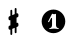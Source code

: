 SplineFontDB: 3.0
FontName: nootka
FullName: nootka
FamilyName: nootka
Weight: Medium
Copyright: Created by SeeLook with FontForge 2.0 (http://fontforge.sf.net) with Emmentaler font from LilyPond project
UComments: "2011-6-11: Created." 
Version: 001.000
ItalicAngle: 0
UnderlinePosition: -100
UnderlineWidth: 50
Ascent: 800
Descent: 200
LayerCount: 2
Layer: 0 0 "Warstwa t+AUIA-a"  1
Layer: 1 0 "Plan pierwszy"  0
NeedsXUIDChange: 1
XUID: [1021 905 4475020 6351159]
FSType: 0
OS2Version: 0
OS2_WeightWidthSlopeOnly: 0
OS2_UseTypoMetrics: 1
CreationTime: 1307821124
ModificationTime: 1307872621
OS2TypoAscent: 0
OS2TypoAOffset: 1
OS2TypoDescent: 0
OS2TypoDOffset: 1
OS2TypoLinegap: 90
OS2WinAscent: 0
OS2WinAOffset: 1
OS2WinDescent: 0
OS2WinDOffset: 1
HheadAscent: 0
HheadAOffset: 1
HheadDescent: 0
HheadDOffset: 1
DEI: 91125
LangName: 1033 
Encoding: ISO8859-1
UnicodeInterp: none
NameList: Adobe Glyph List
DisplaySize: -24
AntiAlias: 1
FitToEm: 1
WinInfo: 0 21 4
BeginChars: 256 2

StartChar: one
Encoding: 49 49 0
Width: 1000
VWidth: -200
Flags: H
LayerCount: 2
Fore
SplineSet
525.667 465.674 m 0
 508.203 465.674 490.74 479.341 481.629 479.341 c 0
 479.351 479.341 477.073 478.581 476.313 476.304 c 2
 378.365 286.481 l 2
 376.847 284.203 376.847 281.926 376.847 279.647 c 0
 376.847 272.055 384.439 266.74 391.273 266.74 c 0
 395.829 266.74 399.625 268.259 402.662 273.573 c 2
 452.775 370.003 l 2
 454.294 373.8 457.331 375.318 461.128 375.318 c 0
 467.962 375.318 476.313 369.244 476.313 357.854 c 2
 476.313 194.607 l 2
 476.313 155.124 452.775 118.679 415.57 118.679 c 0
 407.978 118.679 404.182 112.604 404.182 107.289 c 0
 404.182 101.975 407.978 96.6592 415.57 96.6592 c 0
 452.775 96.6592 488.462 107.289 525.667 107.289 c 0
 562.872 107.289 599.318 96.6592 636.523 96.6592 c 0
 644.116 96.6592 647.153 101.975 647.153 107.289 c 0
 647.153 112.604 644.116 118.679 636.523 118.679 c 0
 599.318 118.679 575.021 155.124 575.021 194.607 c 6
 575.021 461.118 l 6
 575.021 470.229 568.947 477.062 562.872 477.062 c 0
 557.558 477.062 542.371 465.674 525.667 465.674 c 0
807.479 288 m 0
 807.479 287.992 807.479 287.98 807.479 287.973 c 0
 807.479 124.868 675.104 -7.50586 512 -7.50586 c 0
 348.896 -7.50586 216.521 124.868 216.521 287.973 c 0
 216.521 451.077 348.896 583.451 512 583.451 c 0
 674.528 583.451 806.901 451.545 807.477 289.019 c 0
EndSplineSet
Validated: 524299
EndChar

StartChar: numbersign
Encoding: 35 35 1
Width: 1000
VWidth: 0
Flags: H
LayerCount: 2
Fore
SplineSet
588.95 254.7 m 2
 593.45 256.5 597.05 258.3 603.35 258.3 c 0
 620.45 258.3 635.75 243.9 635.75 225.9 c 2
 635.75 189 l 2
 635.75 176.4 627.65 163.8 615.95 159.3 c 2
 588.95 147.6 l 1
 588.95 18 l 2
 588.95 5.40039 579.05 -5.40039 566.45 -5.40039 c 0
 553.85 -5.40039 543.05 5.40039 543.05 18 c 2
 543.05 129.6 l 1
 480.95 103.5 l 1
 480.95 -27 l 2
 480.95 -39.5996 470.15 -49.5 457.55 -49.5 c 0
 444.95 -49.5 435.05 -39.5996 435.05 -27 c 2
 435.05 84.5996 l 2
 430.55 82.7998 426.95 81 420.65 81 c 0
 403.55 81 388.25 95.4004 388.25 113.4 c 2
 388.25 151.2 l 2
 388.25 163.8 396.35 176.4 408.05 180.9 c 2
 435.05 191.7 l 1
 435.05 321.3 l 2
 430.55 319.5 426.95 317.7 420.65 317.7 c 0
 403.55 317.7 388.25 332.1 388.25 350.1 c 2
 388.25 387 l 2
 388.25 399.6 396.35 412.2 408.05 416.7 c 2
 435.05 428.4 l 1
 435.05 558 l 2
 435.05 570.6 444.95 581.4 457.55 581.4 c 0
 470.15 581.4 480.95 570.6 480.95 558 c 2
 480.95 446.4 l 1
 543.05 472.5 l 1
 543.05 603 l 2
 543.05 615.6 553.85 625.5 566.45 625.5 c 0
 579.05 625.5 588.95 615.6 588.95 603 c 2
 588.95 491.4 l 2
 593.45 493.2 597.05 495 603.35 495 c 0
 620.45 495 635.75 480.6 635.75 462.6 c 2
 635.75 424.8 l 2
 635.75 412.2 627.65 399.6 615.95 395.1 c 2
 588.95 384.3 l 1
 588.95 254.7 l 2
543.05 365.4 m 1
 543.05 235.8 l 1
 480.95 210.6 l 1
 480.95 340.2 l 1
 543.05 365.4 l 1
EndSplineSet
Validated: 524291
EndChar
EndChars
EndSplineFont
